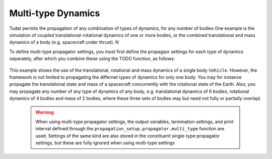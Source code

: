 ===================
Multi-type Dynamics
===================

Tudat permits the propagation of any combination of types of dynamics, for any number of bodies
One example is the simulation of coupled translational-rotational dynamics of one or more bodies, or the combined translational and mass dynamics of a body (e.g. spacecraft under thrust). N

To define multi-type propagator settings, you must first define the propagaor settings for each type of dynamics separately, after which you combine these using the TODO function, as follows: 

    .. tabs::

         .. tab:: Python

          .. toggle-header:: 
             :header: Required **Show/Hide**

             .. literalinclude:: /_src_snippets/simulation/environment_setup/full_translational_setup.py
             .. literalinclude:: /_src_snippets/simulation/environment_setup/full_rotational_setup.py
             .. literalinclude:: /_src_snippets/simulation/environment_setup/full_mass_setup.py
                :language: python

          .. literalinclude:: /_src_snippets/simulation/environment_setup/full_multitype_setup.py
             :language: python

         .. tab:: C++

          .. literalinclude:: /_src_snippets/simulation/environment_setup/req_setup.cpp
             :language: cpp

This example shows the use of the translational, rotational and mass dynamics of a single body ``Vehicle``. However, the framework is not limited to propagating the differnet types of dynamics for only one body. You may for instance propagate the translational state and mass of a spacecraft concurrently with the rotational state of the Earth. Also, you may propagate any number of any type of dynamics of any body, e.g. translational dynamics of 6 bodies, rotational dynamics of 4 bodies and mass of 2 bodies, where these three sets of bodies may but need not fully or partially overlap)
   
 .. Warning:: 

    When using multi-type propagator settings, the output variables, termination settings, and print interval defined through the ``propagation_setup.propagator.multi_type`` function are used. Settings of the same kind are also stored in the constituent single-type propagator settings, but these are fully ignored when using multi-type settings 

